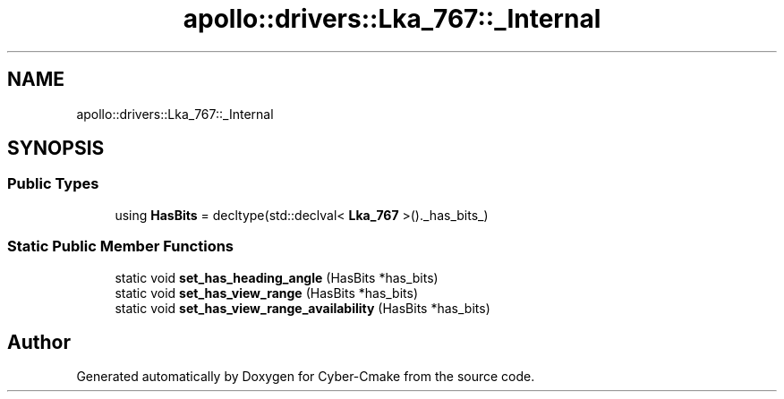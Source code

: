 .TH "apollo::drivers::Lka_767::_Internal" 3 "Sun Sep 3 2023" "Version 8.0" "Cyber-Cmake" \" -*- nroff -*-
.ad l
.nh
.SH NAME
apollo::drivers::Lka_767::_Internal
.SH SYNOPSIS
.br
.PP
.SS "Public Types"

.in +1c
.ti -1c
.RI "using \fBHasBits\fP = decltype(std::declval< \fBLka_767\fP >()\&._has_bits_)"
.br
.in -1c
.SS "Static Public Member Functions"

.in +1c
.ti -1c
.RI "static void \fBset_has_heading_angle\fP (HasBits *has_bits)"
.br
.ti -1c
.RI "static void \fBset_has_view_range\fP (HasBits *has_bits)"
.br
.ti -1c
.RI "static void \fBset_has_view_range_availability\fP (HasBits *has_bits)"
.br
.in -1c

.SH "Author"
.PP 
Generated automatically by Doxygen for Cyber-Cmake from the source code\&.
